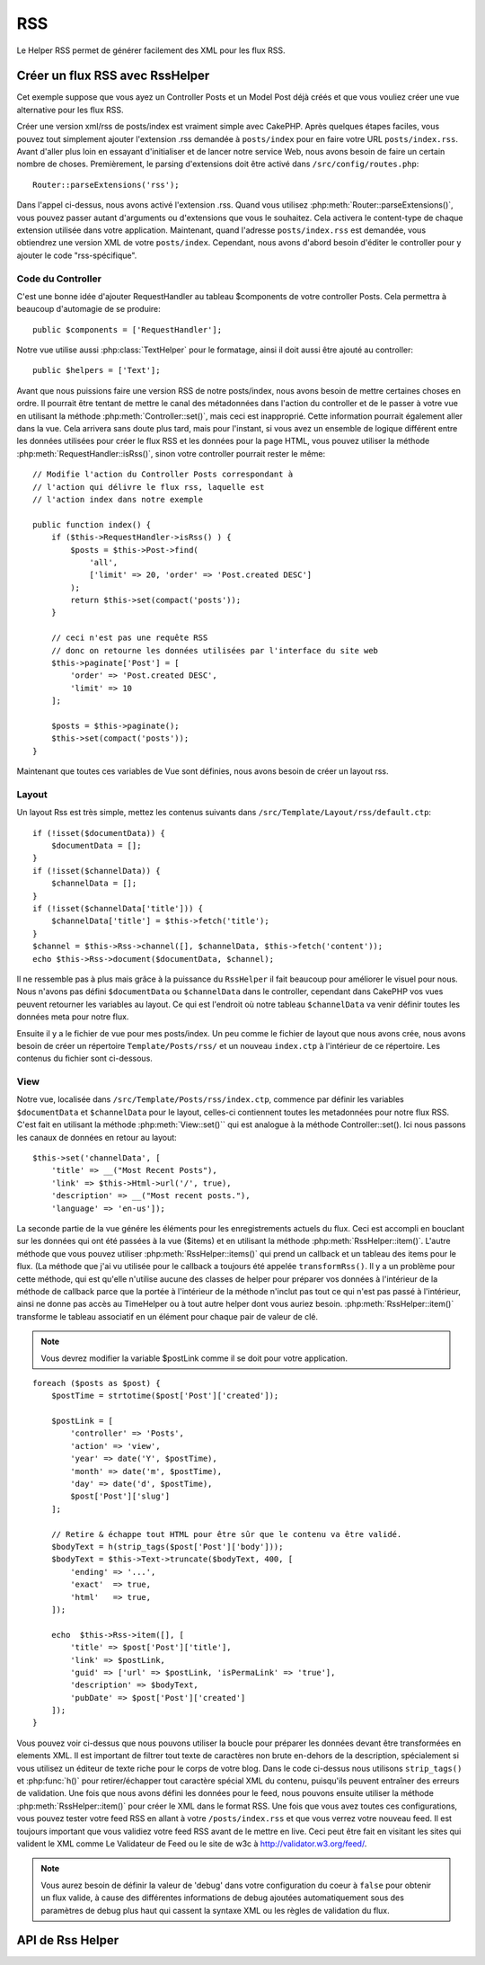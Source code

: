 RSS
###

.. php:class:: RssHelper(View $view, array $config = [])

Le Helper RSS permet de générer facilement des XML pour les flux RSS.

Créer un flux RSS avec RssHelper
================================

Cet exemple suppose que vous ayez un Controller Posts et un Model Post
déjà créés et que vous vouliez créer une vue alternative pour les flux RSS.

Créer une version xml/rss de posts/index est vraiment simple avec
CakePHP. Après quelques étapes faciles, vous pouvez tout simplement ajouter
l'extension .rss demandée à ``posts/index`` pour en faire votre URL
``posts/index.rss``. Avant d'aller plus loin en essayant d'initialiser et
de lancer notre service Web, nous avons besoin de faire un certain nombre
de choses. Premièrement, le parsing d'extensions doit être activé dans
``/src/config/routes.php``::

    Router::parseExtensions('rss');

Dans l'appel ci-dessus, nous avons activé l'extension .rss. Quand vous
utilisez :php:meth:`Router::parseExtensions()`, vous pouvez passer autant
d'arguments ou d'extensions que vous le souhaitez. Cela activera le
content-type de chaque extension utilisée dans votre application. Maintenant,
quand l'adresse ``posts/index.rss`` est demandée, vous obtiendrez une version
XML de votre ``posts/index``. Cependant, nous avons d'abord besoin d'éditer
le controller pour y ajouter le code "rss-spécifique".

Code du Controller
------------------

C'est une bonne idée d'ajouter RequestHandler au tableau $components de votre
controller Posts. Cela permettra à beaucoup d'automagie de se produire::

    public $components = ['RequestHandler'];

Notre vue utilise aussi :php:class:`TextHelper` pour le formatage, ainsi il
doit aussi être ajouté au controller::

    public $helpers = ['Text'];

Avant que nous puissions faire une version RSS de notre posts/index, nous
avons besoin de mettre certaines choses en ordre. Il pourrait être tentant
de mettre le canal des métadonnées dans l'action du controller et de le
passer à votre vue en utilisant la méthode :php:meth:`Controller::set()`,
mais ceci est inapproprié. Cette information pourrait également aller dans
la vue. Cela arrivera sans doute plus tard, mais pour l'instant, si vous
avez un ensemble de logique différent entre les données utilisées pour créer
le flux RSS et les données pour la page HTML, vous pouvez utiliser la méthode
:php:meth:`RequestHandler::isRss()`, sinon votre controller pourrait rester
le même::

    // Modifie l'action du Controller Posts correspondant à
    // l'action qui délivre le flux rss, laquelle est
    // l'action index dans notre exemple

    public function index() {
        if ($this->RequestHandler->isRss() ) {
            $posts = $this->Post->find(
                'all',
                ['limit' => 20, 'order' => 'Post.created DESC']
            );
            return $this->set(compact('posts'));
        }

        // ceci n'est pas une requête RSS
        // donc on retourne les données utilisées par l'interface du site web
        $this->paginate['Post'] = [
            'order' => 'Post.created DESC',
            'limit' => 10
        ];
        
        $posts = $this->paginate();
        $this->set(compact('posts'));
    }

Maintenant que toutes ces variables de Vue sont définies, nous avons besoin de
créer un layout rss.

Layout
------

Un layout Rss est très simple, mettez les contenus suivants dans
``/src/Template/Layout/rss/default.ctp``::

    if (!isset($documentData)) {
        $documentData = [];
    }
    if (!isset($channelData)) {
        $channelData = [];
    }
    if (!isset($channelData['title'])) {
        $channelData['title'] = $this->fetch('title');
    }
    $channel = $this->Rss->channel([], $channelData, $this->fetch('content'));
    echo $this->Rss->document($documentData, $channel);

Il ne ressemble pas à plus mais grâce à la puissance du ``RssHelper``
il fait beaucoup pour améliorer le visuel pour nous. Nous n'avons pas défini
``$documentData`` ou ``$channelData`` dans le controller, cependant dans
CakePHP vos vues peuvent retourner les variables au layout. Ce qui est
l'endroit où notre tableau ``$channelData`` va venir définir toutes les
données meta pour notre flux.

Ensuite il y a le fichier de vue pour mes posts/index. Un peu comme le fichier
de layout que nous avons crée, nous avons besoin de créer un répertoire
``Template/Posts/rss/`` et un nouveau ``index.ctp`` à l'intérieur de ce répertoire.
Les contenus du fichier sont ci-dessous.

View
----

Notre vue, localisée dans ``/src/Template/Posts/rss/index.ctp``, commence par
définir les variables ``$documentData`` et ``$channelData`` pour le layout,
celles-ci contiennent toutes les metadonnées pour notre flux RSS. C'est fait
en utilisant la méthode :php:meth:`View::set()`` qui est analogue à la
méthode Controller::set(). Ici nous passons les canaux de données en retour au
layout::

    $this->set('channelData', [
        'title' => __("Most Recent Posts"),
        'link' => $this->Html->url('/', true),
        'description' => __("Most recent posts."),
        'language' => 'en-us']);

La seconde partie de la vue génére les éléments pour les enregistrements
actuels du flux. Ceci est accompli en bouclant sur les données qui ont
été passées à la vue ($items) et en utilisant la méthode
:php:meth:`RssHelper::item()`. L'autre méthode que vous pouvez utiliser
:php:meth:`RssHelper::items()` qui prend un callback et un tableau des items
pour le flux. (La méthode que j'ai vu utilisée pour le callback a toujours
été appelée ``transformRss()``. Il y a un problème pour cette méthode, qui est
qu'elle n'utilise aucune des classes de helper pour préparer vos données à
l'intérieur de la méthode de callback parce que la portée à l'intérieur de la
méthode n'inclut pas tout ce qui n'est pas passé à l'intérieur, ainsi ne
donne pas accès au TimeHelper ou à tout autre helper dont vous auriez besoin.
:php:meth:`RssHelper::item()` transforme le tableau associatif en un élément
pour chaque pair de valeur de clé.

.. note::

    Vous devrez modifier la variable $postLink comme il se doit pour
    votre application.

::

    foreach ($posts as $post) {
        $postTime = strtotime($post['Post']['created']);

        $postLink = [
            'controller' => 'Posts',
            'action' => 'view',
            'year' => date('Y', $postTime),
            'month' => date('m', $postTime),
            'day' => date('d', $postTime),
            $post['Post']['slug']
        ];

        // Retire & échappe tout HTML pour être sûr que le contenu va être validé.
        $bodyText = h(strip_tags($post['Post']['body']));
        $bodyText = $this->Text->truncate($bodyText, 400, [
            'ending' => '...',
            'exact'  => true,
            'html'   => true,
        ]);

        echo  $this->Rss->item([], [
            'title' => $post['Post']['title'],
            'link' => $postLink,
            'guid' => ['url' => $postLink, 'isPermaLink' => 'true'],
            'description' => $bodyText,
            'pubDate' => $post['Post']['created']
        ]);
    }

Vous pouvez voir ci-dessus que nous pouvons utiliser la boucle pour préparer
les données devant être transformées en elements XML. Il est important de
filtrer tout texte de caractères non brute en-dehors de la description,
spécialement si vous utilisez un éditeur de texte riche pour le corps de votre
blog. Dans le code ci-dessus nous utilisons ``strip_tags()`` et
:php:func:`h()` pour retirer/échapper tout caractère spécial XML du contenu,
puisqu'ils peuvent entraîner des erreurs de validation. Une fois que nous avons
défini les données pour le feed, nous pouvons ensuite utiliser la méthode
:php:meth:`RssHelper::item()` pour créer le XML dans le format RSS. Une fois
que vous avez toutes ces configurations, vous pouvez tester votre feed RSS
en allant à votre ``/posts/index.rss`` et que vous verrez votre nouveau feed.
Il est toujours important que vous validiez votre feed RSS avant de le mettre
en live. Ceci peut être fait en visitant les sites qui valident le XML comme
Le Validateur de Feed ou le site de w3c à http://validator.w3.org/feed/.

.. note::

    Vous aurez besoin de définir la valeur de 'debug' dans votre configuration
    du coeur à ``false`` pour obtenir un flux valide, à cause des différentes
    informations de debug ajoutées automatiquement sous des paramètres de
    debug plus haut qui cassent la syntaxe XML ou les règles de validation du
    flux.

API de Rss Helper
=================

.. php:attr:: action

    Action courante

.. php:attr:: base

    Base URL

.. php:attr:: data

    donnée du model POSTée

.. php:attr:: field

    Nom du champ courant

.. php:attr:: helpers

    Helpers utilisés par le Helper RSS

.. php:attr:: here

    URL de l'action courante

.. php:attr:: model

    Nom du model courant

.. php:attr:: params

    Paramètre tableau

.. php:attr:: version

    Version de spec par défaut de la génération de RSS.

.. php:method:: channel(array $attrib = array (), array $elements = array (), mixed $content = null)

    :rtype: string

    Retourne un élément RSS ``<channel />``.

.. php:method:: document(array $attrib = array (), string $content = null)

    :rtype: string

    Retourne un document RSS entouré de tags ``<rss />``.

.. php:method:: elem(string $name, array $attrib = array (), mixed $content = null, boolean $endTag = true)

    :rtype: string

    Génére un élément XML.

.. php:method:: item(array $att = [], array $elements = array ())

    :rtype: string

    Convertit un tableau en un élément ``<item />`` et ses contenus.

.. php:method:: items(array $items, mixed $callback = null)

    :rtype: string

    Transforme un tableau de données en utilisant un callback optionnel, et le
    map pour un ensemble de tags ``<item />``.

.. php:method:: time(mixed $time)

    :rtype: string

    Convertit un time de tout format en time de RSS. Regardez
    :php:meth:`TimeHelper::toRSS()`.


.. meta::
    :title lang=fr: RssHelper
    :description lang=fr: RSSHelper permet de générer facilement les XML pour les flux RSS.
    :keywords lang=fr: rss helper,rss feed,isrss,rss item,channel data,document data,parse extensions,request handler
